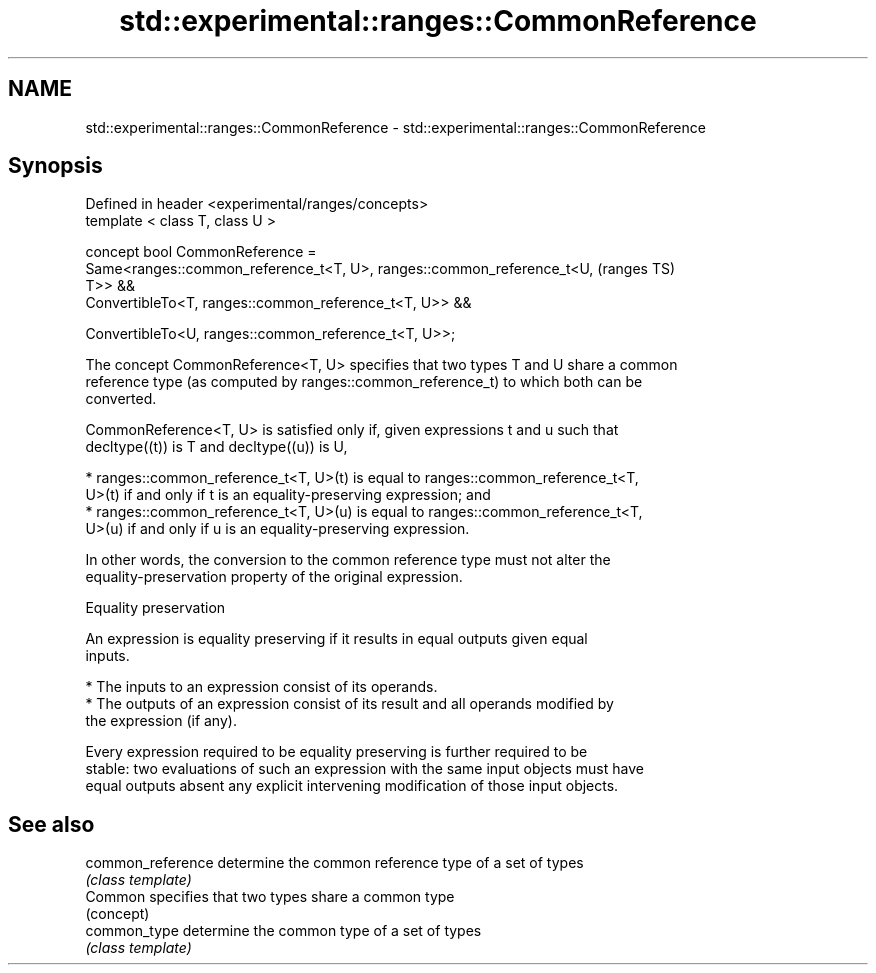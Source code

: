 .TH std::experimental::ranges::CommonReference 3 "2021.11.17" "http://cppreference.com" "C++ Standard Libary"
.SH NAME
std::experimental::ranges::CommonReference \- std::experimental::ranges::CommonReference

.SH Synopsis
   Defined in header <experimental/ranges/concepts>
   template < class T, class U >

   concept bool CommonReference =
     Same<ranges::common_reference_t<T, U>, ranges::common_reference_t<U,   (ranges TS)
   T>> &&
     ConvertibleTo<T, ranges::common_reference_t<T, U>> &&

     ConvertibleTo<U, ranges::common_reference_t<T, U>>;

   The concept CommonReference<T, U> specifies that two types T and U share a common
   reference type (as computed by ranges::common_reference_t) to which both can be
   converted.

   CommonReference<T, U> is satisfied only if, given expressions t and u such that
   decltype((t)) is T and decltype((u)) is U,

     * ranges::common_reference_t<T, U>(t) is equal to ranges::common_reference_t<T,
       U>(t) if and only if t is an equality-preserving expression; and
     * ranges::common_reference_t<T, U>(u) is equal to ranges::common_reference_t<T,
       U>(u) if and only if u is an equality-preserving expression.

   In other words, the conversion to the common reference type must not alter the
   equality-preservation property of the original expression.

   Equality preservation

   An expression is equality preserving if it results in equal outputs given equal
   inputs.

     * The inputs to an expression consist of its operands.
     * The outputs of an expression consist of its result and all operands modified by
       the expression (if any).

   Every expression required to be equality preserving is further required to be
   stable: two evaluations of such an expression with the same input objects must have
   equal outputs absent any explicit intervening modification of those input objects.

.SH See also

   common_reference determine the common reference type of a set of types
                    \fI(class template)\fP
   Common           specifies that two types share a common type
                    (concept)
   common_type      determine the common type of a set of types
                    \fI(class template)\fP

